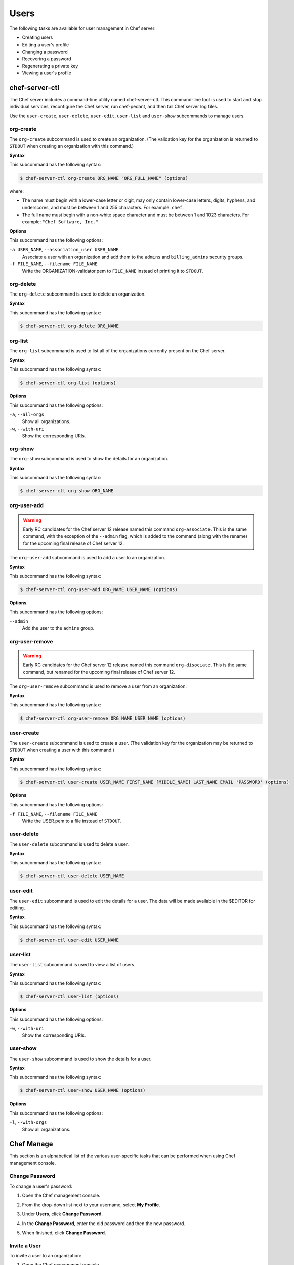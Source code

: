 

.. tag server_users_11

=====================================================
Users
=====================================================

.. tag chef_automate_mark

.. image:: ../../images/chef_automate_full.png
   :width: 40px
   :height: 17px

.. end_tag

The following tasks are available for user management in Chef server:

* Creating users
* Editing a user's profile
* Changing a password
* Recovering a password
* Regenerating a private key
* Viewing a user's profile

chef-server-ctl
=====================================================
.. tag ctl_chef_server_11

The Chef server includes a command-line utility named chef-server-ctl. This command-line tool is used to start and stop individual services, reconfigure the Chef server, run chef-pedant, and then tail Chef server log files.

.. end_tag

.. tag ctl_chef_server_user

Use the ``user-create``, ``user-delete``, ``user-edit``, ``user-list`` and ``user-show`` subcommands to manage users.

.. end_tag

org-create
-----------------------------------------------------
.. tag ctl_chef_server_org_create

The ``org-create`` subcommand is used to create an organization. (The validation key for the organization is returned to ``STDOUT`` when creating an organization with this command.)

.. end_tag

**Syntax**

.. tag ctl_chef_server_org_create_syntax

This subcommand has the following syntax:

.. code-block:: bash

   $ chef-server-ctl org-create ORG_NAME "ORG_FULL_NAME" (options)

where:

* The name must begin with a lower-case letter or digit, may only contain lower-case letters, digits, hyphens, and underscores, and must be between 1 and 255 characters. For example: ``chef``.
* The full name must begin with a non-white space character and must be between 1 and 1023 characters. For example: ``"Chef Software, Inc."``.

.. end_tag

**Options**

.. tag ctl_chef_server_org_create_options

This subcommand has the following options:

``-a USER_NAME``, ``--association_user USER_NAME``
   Associate a user with an organization and add them to the ``admins`` and ``billing_admins`` security groups.

``-f FILE_NAME``, ``--filename FILE_NAME``
   Write the ORGANIZATION-validator.pem to ``FILE_NAME`` instead of printing it to ``STDOUT``.

.. end_tag

org-delete
-----------------------------------------------------
.. tag ctl_chef_server_org_delete

The ``org-delete`` subcommand is used to delete an organization.

.. end_tag

**Syntax**

.. tag ctl_chef_server_org_delete_syntax

This subcommand has the following syntax:

.. code-block:: bash

   $ chef-server-ctl org-delete ORG_NAME

.. end_tag

org-list
-----------------------------------------------------
.. tag ctl_chef_server_org_list

The ``org-list`` subcommand is used to list all of the organizations currently present on the Chef server.

.. end_tag

**Syntax**

.. tag ctl_chef_server_org_list_syntax

This subcommand has the following syntax:

.. code-block:: bash

   $ chef-server-ctl org-list (options)

.. end_tag

**Options**

.. tag ctl_chef_server_org_list_options

This subcommand has the following options:

``-a``, ``--all-orgs``
   Show all organizations.

``-w``, ``--with-uri``
   Show the corresponding URIs.

.. end_tag

org-show
-----------------------------------------------------
.. tag ctl_chef_server_org_show

The ``org-show`` subcommand is used to show the details for an organization.

.. end_tag

**Syntax**

.. tag ctl_chef_server_org_show_syntax

This subcommand has the following syntax:

.. code-block:: bash

   $ chef-server-ctl org-show ORG_NAME

.. end_tag

org-user-add
-----------------------------------------------------
.. warning:: Early RC candidates for the Chef server 12 release named this command ``org-associate``. This is the same command, with the exception of the ``--admin`` flag, which is added to the command (along with the rename) for the upcoming final release of Chef server 12.

.. tag ctl_chef_server_org_user_add

The ``org-user-add`` subcommand is used to add a user to an organization.

.. end_tag

**Syntax**

.. tag ctl_chef_server_org_user_add_syntax

This subcommand has the following syntax:

.. code-block:: bash

   $ chef-server-ctl org-user-add ORG_NAME USER_NAME (options)

.. end_tag

**Options**

.. tag ctl_chef_server_org_user_add_options

This subcommand has the following options:

``--admin``
   Add the user to the ``admins`` group.

.. end_tag

org-user-remove
-----------------------------------------------------
.. warning:: Early RC candidates for the Chef server 12 release named this command ``org-disociate``. This is the same command, but renamed for the upcoming final release of Chef server 12.

.. tag ctl_chef_server_org_user_remove

The ``org-user-remove`` subcommand is used to remove a user from an organization.

.. end_tag

**Syntax**

.. tag ctl_chef_server_org_user_remove_syntax

This subcommand has the following syntax:

.. code-block:: bash

   $ chef-server-ctl org-user-remove ORG_NAME USER_NAME (options)

.. end_tag

user-create
-----------------------------------------------------
.. tag ctl_chef_server_user_create

The ``user-create`` subcommand is used to create a user. (The validation key for the organization may be returned to ``STDOUT`` when creating a user with this command.)

.. end_tag

**Syntax**

.. tag ctl_chef_server_user_create_syntax

This subcommand has the following syntax:

.. code-block:: bash

   $ chef-server-ctl user-create USER_NAME FIRST_NAME [MIDDLE_NAME] LAST_NAME EMAIL 'PASSWORD' (options)

.. end_tag

**Options**

.. tag ctl_chef_server_user_create_options

This subcommand has the following options:

``-f FILE_NAME``, ``--filename FILE_NAME``
   Write the USER.pem to a file instead of ``STDOUT``.

.. end_tag

user-delete
-----------------------------------------------------
.. tag ctl_chef_server_user_delete

The ``user-delete`` subcommand is used to delete a user.

.. end_tag

**Syntax**

.. tag ctl_chef_server_user_delete_syntax

This subcommand has the following syntax:

.. code-block:: bash

   $ chef-server-ctl user-delete USER_NAME

.. end_tag

user-edit
-----------------------------------------------------
.. tag ctl_chef_server_user_edit

The ``user-edit`` subcommand is used to edit the details for a user. The data will be made available in the $EDITOR for editing.

.. end_tag

**Syntax**

.. tag ctl_chef_server_user_edit_syntax

This subcommand has the following syntax:

.. code-block:: bash

   $ chef-server-ctl user-edit USER_NAME

.. end_tag

user-list
-----------------------------------------------------
.. tag ctl_chef_server_user_list

The ``user-list`` subcommand is used to view a list of users.

.. end_tag

**Syntax**

.. tag ctl_chef_server_user_list_syntax

This subcommand has the following syntax:

.. code-block:: bash

   $ chef-server-ctl user-list (options)

.. end_tag

**Options**

.. tag ctl_chef_server_user_list_options

This subcommand has the following options:

``-w``, ``--with-uri``
   Show the corresponding URIs.

.. end_tag

user-show
-----------------------------------------------------
.. tag ctl_chef_server_user_show

The ``user-show`` subcommand is used to show the details for a user.

.. end_tag

**Syntax**

.. tag ctl_chef_server_user_show_syntax

This subcommand has the following syntax:

.. code-block:: bash

   $ chef-server-ctl user-show USER_NAME (options)

.. end_tag

**Options**

.. tag ctl_chef_server_user_show_options

This subcommand has the following options:

``-l``, ``--with-orgs``
   Show all organizations.

.. end_tag

Chef Manage
=====================================================
This section is an alphabetical list of the various user-specific tasks that can be performed when using Chef management console.

Change Password
-----------------------------------------------------
.. tag manage_webui_admin_users_change_password

To change a user's password:

#. Open the Chef management console.
#. From the drop-down list next to your username, select **My Profile**.
#. Under **Users**, click **Change Password**.
#. In the **Change Password**, enter the old password and then the new password.

   .. image:: ../../images/step_manage_webui_admin_users_change_password.png

#. When finished, click **Change Password**.

.. end_tag

Invite a User
-----------------------------------------------------
To invite a user to an organization:

#. Open the Chef management console.
#. Click **Administration**.
#. Click **Organizations**.
#. Click **Invite User**.
#. In the **Invite User** dialog box, enter the Chef server user name for the user to be invited, and then click the **Invite** button:

   .. image:: ../../images/step_manage_webui_admin_organization_invite_user.png

   .. image:: ../../images/step_manage_webui_admin_organization_invite_user_pending.png

#. After the user accepts the invitation, they will be a member of this organization.

Cancel invite for User
-----------------------------------------------------
Canceling a pending invite for a user can currently be completed using knife:

#. As a user that is a member of the ``admins`` group, replace ``ORGNAME`` with your own ``ORGNAME`` and run:

   .. code-block:: bash

      knife raw 'association_requests' -s https://api.opscode.com/organizations/ORGNAME

   You may see an empty list or you may see a populated list of invites. No invites looks like this

   .. code-block:: bash

      [

      ]

   A single invite looks like this

   .. code-block:: bash

      [
        {
          "id": "f6240e73d35b1e3ce3238ab8a5131ccb",
          "username": "testuser"
        }
      ]

#. To cancel the above pending invite you would run

   .. code-block:: bash

      knife raw -m DELETE 'association_requests/f6240e73d35b1e3ce3238ab8a5131ccb' -s https://api.opscode.com/organizations/ORGNAME

Leave Org
-----------------------------------------------------
To leave an organization:

#. Open the Chef management console.
#. Click **Administration**.
#. Click **Organizations**.
#. Click **Leave Organization**.
#. In the **Leave Organization** dialog box, confirm that you want to leave the organization, and then click the **Leave Organization** button:

   .. image:: ../../images/step_manage_webui_admin_organization_leave.png

Remove User from Org
-----------------------------------------------------
To remove a user from an organization:

#. Open the Chef management console.
#. From the drop-down list next to your username, select **My Profile**.
#. Under **Users**, click **Leave Organization**.
#. In the **Leave Organization** dialog box, confirm that the key should be regenerated and click the **Leave Organization** button:

   .. image:: ../../images/step_manage_webui_admin_organization_leave.png

Remove Admin User from Org
-----------------------------------------------------
Removing a member of the ``admins`` group from an organization requires the user to be removed from the ``admins`` group before they can be removed from the organization:

#. Open the Chef management console.
#. Click **Administration**.
#. Click **Groups**.
#. Select the **Groups** group.
#. Select a user to be removed from the **Groups** group:

   .. image:: ../../images/step_manage_webui_admin_remove_admin_pre.png

#. Click **Remove**.

   .. image:: ../../images/step_manage_webui_admin_remove_admin_post.png

#. Click **Users**.
#. Select a user.
#. Click **Remove from Organization**.

   .. image:: ../../images/step_manage_webui_admin_remove_admin_success.png

Reset User Key
-----------------------------------------------------
.. tag manage_webui_admin_users_reset_key

To reset a user's validation key:

#. Open the Chef management console.
#. From the drop-down list next to your username, select **My Profile**.
#. Under **Users**, click **Reset Key**.
#. In the **Reset Key** dialog box, confirm that the key should be regenerated and click the **Regenerate Key** button:

   .. image:: ../../images/step_manage_webui_admin_organization_reset_key.png

#. In the **Reset Key** dialog box, copy the key directly from the dialog box or click the **Download** button to download the key to your local machine:

   .. image:: ../../images/step_manage_webui_admin_organization_reset_key_regenerated.png

.. end_tag

View User Account Details
-----------------------------------------------------
.. tag manage_webui_admin_users_view_account

To view user account settings:

#. Open the Chef management console.
#. From the drop-down list next to your username, select **My Profile**.

.. end_tag

.. end_tag

